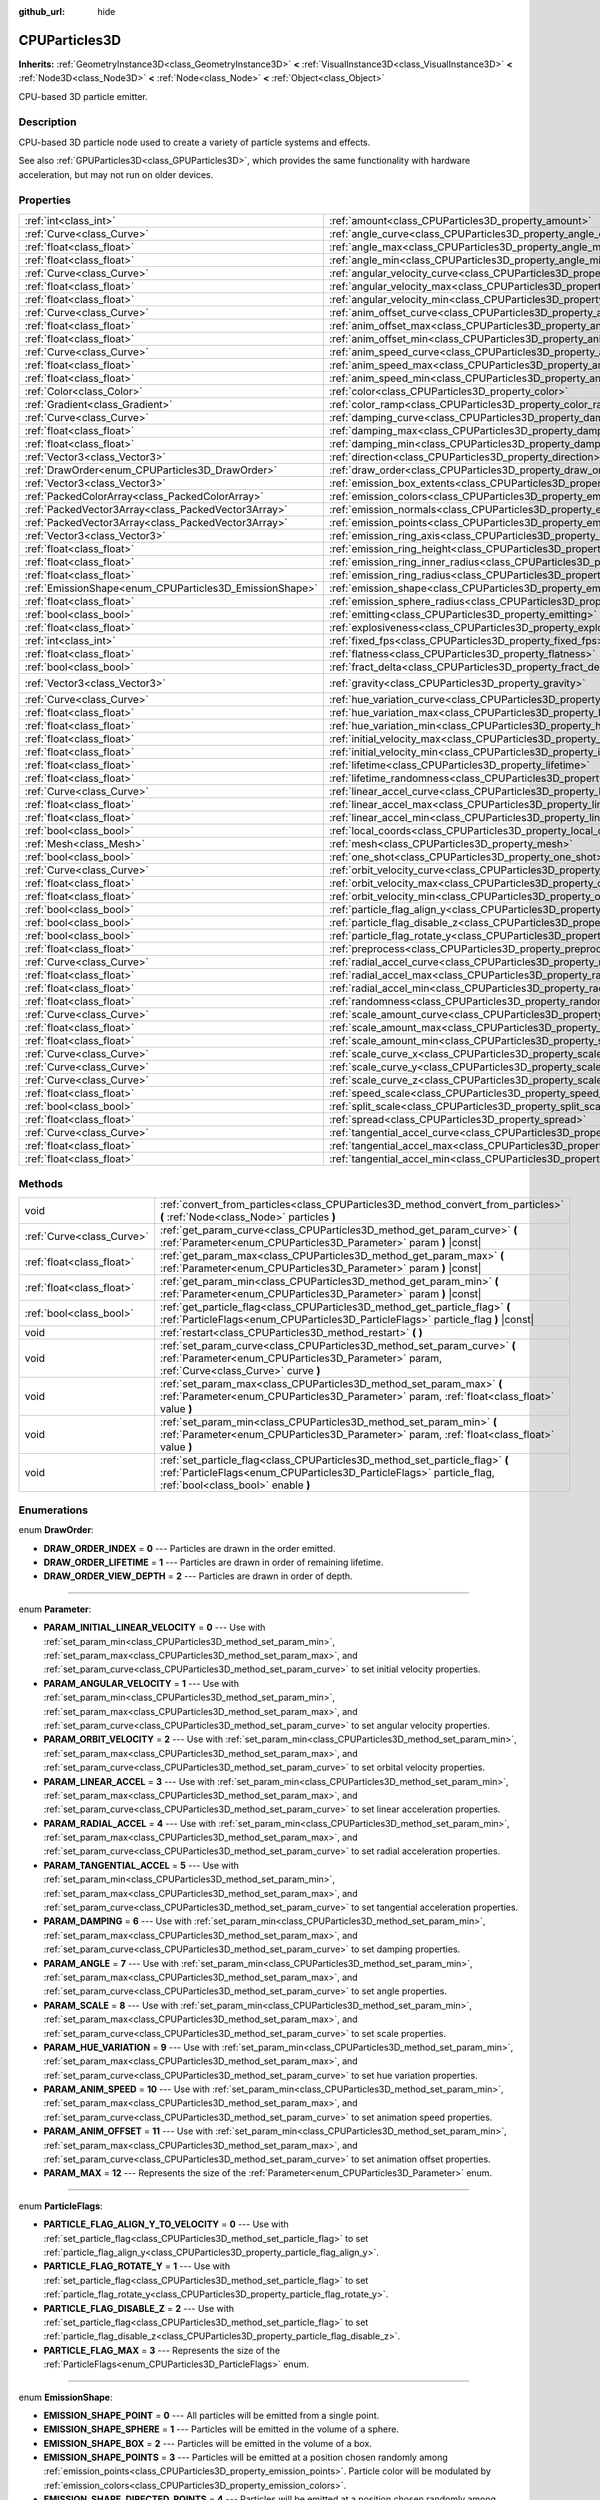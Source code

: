:github_url: hide

.. Generated automatically by doc/tools/makerst.py in Godot's source tree.
.. DO NOT EDIT THIS FILE, but the CPUParticles3D.xml source instead.
.. The source is found in doc/classes or modules/<name>/doc_classes.

.. _class_CPUParticles3D:

CPUParticles3D
==============

**Inherits:** :ref:`GeometryInstance3D<class_GeometryInstance3D>` **<** :ref:`VisualInstance3D<class_VisualInstance3D>` **<** :ref:`Node3D<class_Node3D>` **<** :ref:`Node<class_Node>` **<** :ref:`Object<class_Object>`

CPU-based 3D particle emitter.

Description
-----------

CPU-based 3D particle node used to create a variety of particle systems and effects.

See also :ref:`GPUParticles3D<class_GPUParticles3D>`, which provides the same functionality with hardware acceleration, but may not run on older devices.

Properties
----------

+---------------------------------------------------------+---------------------------------------------------------------------------------------------+-------------------------+
| :ref:`int<class_int>`                                   | :ref:`amount<class_CPUParticles3D_property_amount>`                                         | ``8``                   |
+---------------------------------------------------------+---------------------------------------------------------------------------------------------+-------------------------+
| :ref:`Curve<class_Curve>`                               | :ref:`angle_curve<class_CPUParticles3D_property_angle_curve>`                               |                         |
+---------------------------------------------------------+---------------------------------------------------------------------------------------------+-------------------------+
| :ref:`float<class_float>`                               | :ref:`angle_max<class_CPUParticles3D_property_angle_max>`                                   | ``0.0``                 |
+---------------------------------------------------------+---------------------------------------------------------------------------------------------+-------------------------+
| :ref:`float<class_float>`                               | :ref:`angle_min<class_CPUParticles3D_property_angle_min>`                                   | ``0.0``                 |
+---------------------------------------------------------+---------------------------------------------------------------------------------------------+-------------------------+
| :ref:`Curve<class_Curve>`                               | :ref:`angular_velocity_curve<class_CPUParticles3D_property_angular_velocity_curve>`         |                         |
+---------------------------------------------------------+---------------------------------------------------------------------------------------------+-------------------------+
| :ref:`float<class_float>`                               | :ref:`angular_velocity_max<class_CPUParticles3D_property_angular_velocity_max>`             | ``0.0``                 |
+---------------------------------------------------------+---------------------------------------------------------------------------------------------+-------------------------+
| :ref:`float<class_float>`                               | :ref:`angular_velocity_min<class_CPUParticles3D_property_angular_velocity_min>`             | ``0.0``                 |
+---------------------------------------------------------+---------------------------------------------------------------------------------------------+-------------------------+
| :ref:`Curve<class_Curve>`                               | :ref:`anim_offset_curve<class_CPUParticles3D_property_anim_offset_curve>`                   |                         |
+---------------------------------------------------------+---------------------------------------------------------------------------------------------+-------------------------+
| :ref:`float<class_float>`                               | :ref:`anim_offset_max<class_CPUParticles3D_property_anim_offset_max>`                       | ``0.0``                 |
+---------------------------------------------------------+---------------------------------------------------------------------------------------------+-------------------------+
| :ref:`float<class_float>`                               | :ref:`anim_offset_min<class_CPUParticles3D_property_anim_offset_min>`                       | ``0.0``                 |
+---------------------------------------------------------+---------------------------------------------------------------------------------------------+-------------------------+
| :ref:`Curve<class_Curve>`                               | :ref:`anim_speed_curve<class_CPUParticles3D_property_anim_speed_curve>`                     |                         |
+---------------------------------------------------------+---------------------------------------------------------------------------------------------+-------------------------+
| :ref:`float<class_float>`                               | :ref:`anim_speed_max<class_CPUParticles3D_property_anim_speed_max>`                         | ``0.0``                 |
+---------------------------------------------------------+---------------------------------------------------------------------------------------------+-------------------------+
| :ref:`float<class_float>`                               | :ref:`anim_speed_min<class_CPUParticles3D_property_anim_speed_min>`                         | ``0.0``                 |
+---------------------------------------------------------+---------------------------------------------------------------------------------------------+-------------------------+
| :ref:`Color<class_Color>`                               | :ref:`color<class_CPUParticles3D_property_color>`                                           | ``Color(1, 1, 1, 1)``   |
+---------------------------------------------------------+---------------------------------------------------------------------------------------------+-------------------------+
| :ref:`Gradient<class_Gradient>`                         | :ref:`color_ramp<class_CPUParticles3D_property_color_ramp>`                                 |                         |
+---------------------------------------------------------+---------------------------------------------------------------------------------------------+-------------------------+
| :ref:`Curve<class_Curve>`                               | :ref:`damping_curve<class_CPUParticles3D_property_damping_curve>`                           |                         |
+---------------------------------------------------------+---------------------------------------------------------------------------------------------+-------------------------+
| :ref:`float<class_float>`                               | :ref:`damping_max<class_CPUParticles3D_property_damping_max>`                               | ``0.0``                 |
+---------------------------------------------------------+---------------------------------------------------------------------------------------------+-------------------------+
| :ref:`float<class_float>`                               | :ref:`damping_min<class_CPUParticles3D_property_damping_min>`                               | ``0.0``                 |
+---------------------------------------------------------+---------------------------------------------------------------------------------------------+-------------------------+
| :ref:`Vector3<class_Vector3>`                           | :ref:`direction<class_CPUParticles3D_property_direction>`                                   | ``Vector3(1, 0, 0)``    |
+---------------------------------------------------------+---------------------------------------------------------------------------------------------+-------------------------+
| :ref:`DrawOrder<enum_CPUParticles3D_DrawOrder>`         | :ref:`draw_order<class_CPUParticles3D_property_draw_order>`                                 | ``0``                   |
+---------------------------------------------------------+---------------------------------------------------------------------------------------------+-------------------------+
| :ref:`Vector3<class_Vector3>`                           | :ref:`emission_box_extents<class_CPUParticles3D_property_emission_box_extents>`             |                         |
+---------------------------------------------------------+---------------------------------------------------------------------------------------------+-------------------------+
| :ref:`PackedColorArray<class_PackedColorArray>`         | :ref:`emission_colors<class_CPUParticles3D_property_emission_colors>`                       | ``PackedColorArray()``  |
+---------------------------------------------------------+---------------------------------------------------------------------------------------------+-------------------------+
| :ref:`PackedVector3Array<class_PackedVector3Array>`     | :ref:`emission_normals<class_CPUParticles3D_property_emission_normals>`                     |                         |
+---------------------------------------------------------+---------------------------------------------------------------------------------------------+-------------------------+
| :ref:`PackedVector3Array<class_PackedVector3Array>`     | :ref:`emission_points<class_CPUParticles3D_property_emission_points>`                       |                         |
+---------------------------------------------------------+---------------------------------------------------------------------------------------------+-------------------------+
| :ref:`Vector3<class_Vector3>`                           | :ref:`emission_ring_axis<class_CPUParticles3D_property_emission_ring_axis>`                 |                         |
+---------------------------------------------------------+---------------------------------------------------------------------------------------------+-------------------------+
| :ref:`float<class_float>`                               | :ref:`emission_ring_height<class_CPUParticles3D_property_emission_ring_height>`             |                         |
+---------------------------------------------------------+---------------------------------------------------------------------------------------------+-------------------------+
| :ref:`float<class_float>`                               | :ref:`emission_ring_inner_radius<class_CPUParticles3D_property_emission_ring_inner_radius>` |                         |
+---------------------------------------------------------+---------------------------------------------------------------------------------------------+-------------------------+
| :ref:`float<class_float>`                               | :ref:`emission_ring_radius<class_CPUParticles3D_property_emission_ring_radius>`             |                         |
+---------------------------------------------------------+---------------------------------------------------------------------------------------------+-------------------------+
| :ref:`EmissionShape<enum_CPUParticles3D_EmissionShape>` | :ref:`emission_shape<class_CPUParticles3D_property_emission_shape>`                         | ``0``                   |
+---------------------------------------------------------+---------------------------------------------------------------------------------------------+-------------------------+
| :ref:`float<class_float>`                               | :ref:`emission_sphere_radius<class_CPUParticles3D_property_emission_sphere_radius>`         |                         |
+---------------------------------------------------------+---------------------------------------------------------------------------------------------+-------------------------+
| :ref:`bool<class_bool>`                                 | :ref:`emitting<class_CPUParticles3D_property_emitting>`                                     | ``true``                |
+---------------------------------------------------------+---------------------------------------------------------------------------------------------+-------------------------+
| :ref:`float<class_float>`                               | :ref:`explosiveness<class_CPUParticles3D_property_explosiveness>`                           | ``0.0``                 |
+---------------------------------------------------------+---------------------------------------------------------------------------------------------+-------------------------+
| :ref:`int<class_int>`                                   | :ref:`fixed_fps<class_CPUParticles3D_property_fixed_fps>`                                   | ``0``                   |
+---------------------------------------------------------+---------------------------------------------------------------------------------------------+-------------------------+
| :ref:`float<class_float>`                               | :ref:`flatness<class_CPUParticles3D_property_flatness>`                                     | ``0.0``                 |
+---------------------------------------------------------+---------------------------------------------------------------------------------------------+-------------------------+
| :ref:`bool<class_bool>`                                 | :ref:`fract_delta<class_CPUParticles3D_property_fract_delta>`                               | ``true``                |
+---------------------------------------------------------+---------------------------------------------------------------------------------------------+-------------------------+
| :ref:`Vector3<class_Vector3>`                           | :ref:`gravity<class_CPUParticles3D_property_gravity>`                                       | ``Vector3(0, -9.8, 0)`` |
+---------------------------------------------------------+---------------------------------------------------------------------------------------------+-------------------------+
| :ref:`Curve<class_Curve>`                               | :ref:`hue_variation_curve<class_CPUParticles3D_property_hue_variation_curve>`               |                         |
+---------------------------------------------------------+---------------------------------------------------------------------------------------------+-------------------------+
| :ref:`float<class_float>`                               | :ref:`hue_variation_max<class_CPUParticles3D_property_hue_variation_max>`                   | ``0.0``                 |
+---------------------------------------------------------+---------------------------------------------------------------------------------------------+-------------------------+
| :ref:`float<class_float>`                               | :ref:`hue_variation_min<class_CPUParticles3D_property_hue_variation_min>`                   | ``0.0``                 |
+---------------------------------------------------------+---------------------------------------------------------------------------------------------+-------------------------+
| :ref:`float<class_float>`                               | :ref:`initial_velocity_max<class_CPUParticles3D_property_initial_velocity_max>`             | ``0.0``                 |
+---------------------------------------------------------+---------------------------------------------------------------------------------------------+-------------------------+
| :ref:`float<class_float>`                               | :ref:`initial_velocity_min<class_CPUParticles3D_property_initial_velocity_min>`             | ``0.0``                 |
+---------------------------------------------------------+---------------------------------------------------------------------------------------------+-------------------------+
| :ref:`float<class_float>`                               | :ref:`lifetime<class_CPUParticles3D_property_lifetime>`                                     | ``1.0``                 |
+---------------------------------------------------------+---------------------------------------------------------------------------------------------+-------------------------+
| :ref:`float<class_float>`                               | :ref:`lifetime_randomness<class_CPUParticles3D_property_lifetime_randomness>`               | ``0.0``                 |
+---------------------------------------------------------+---------------------------------------------------------------------------------------------+-------------------------+
| :ref:`Curve<class_Curve>`                               | :ref:`linear_accel_curve<class_CPUParticles3D_property_linear_accel_curve>`                 |                         |
+---------------------------------------------------------+---------------------------------------------------------------------------------------------+-------------------------+
| :ref:`float<class_float>`                               | :ref:`linear_accel_max<class_CPUParticles3D_property_linear_accel_max>`                     | ``0.0``                 |
+---------------------------------------------------------+---------------------------------------------------------------------------------------------+-------------------------+
| :ref:`float<class_float>`                               | :ref:`linear_accel_min<class_CPUParticles3D_property_linear_accel_min>`                     | ``0.0``                 |
+---------------------------------------------------------+---------------------------------------------------------------------------------------------+-------------------------+
| :ref:`bool<class_bool>`                                 | :ref:`local_coords<class_CPUParticles3D_property_local_coords>`                             | ``true``                |
+---------------------------------------------------------+---------------------------------------------------------------------------------------------+-------------------------+
| :ref:`Mesh<class_Mesh>`                                 | :ref:`mesh<class_CPUParticles3D_property_mesh>`                                             |                         |
+---------------------------------------------------------+---------------------------------------------------------------------------------------------+-------------------------+
| :ref:`bool<class_bool>`                                 | :ref:`one_shot<class_CPUParticles3D_property_one_shot>`                                     | ``false``               |
+---------------------------------------------------------+---------------------------------------------------------------------------------------------+-------------------------+
| :ref:`Curve<class_Curve>`                               | :ref:`orbit_velocity_curve<class_CPUParticles3D_property_orbit_velocity_curve>`             |                         |
+---------------------------------------------------------+---------------------------------------------------------------------------------------------+-------------------------+
| :ref:`float<class_float>`                               | :ref:`orbit_velocity_max<class_CPUParticles3D_property_orbit_velocity_max>`                 |                         |
+---------------------------------------------------------+---------------------------------------------------------------------------------------------+-------------------------+
| :ref:`float<class_float>`                               | :ref:`orbit_velocity_min<class_CPUParticles3D_property_orbit_velocity_min>`                 |                         |
+---------------------------------------------------------+---------------------------------------------------------------------------------------------+-------------------------+
| :ref:`bool<class_bool>`                                 | :ref:`particle_flag_align_y<class_CPUParticles3D_property_particle_flag_align_y>`           | ``false``               |
+---------------------------------------------------------+---------------------------------------------------------------------------------------------+-------------------------+
| :ref:`bool<class_bool>`                                 | :ref:`particle_flag_disable_z<class_CPUParticles3D_property_particle_flag_disable_z>`       | ``false``               |
+---------------------------------------------------------+---------------------------------------------------------------------------------------------+-------------------------+
| :ref:`bool<class_bool>`                                 | :ref:`particle_flag_rotate_y<class_CPUParticles3D_property_particle_flag_rotate_y>`         | ``false``               |
+---------------------------------------------------------+---------------------------------------------------------------------------------------------+-------------------------+
| :ref:`float<class_float>`                               | :ref:`preprocess<class_CPUParticles3D_property_preprocess>`                                 | ``0.0``                 |
+---------------------------------------------------------+---------------------------------------------------------------------------------------------+-------------------------+
| :ref:`Curve<class_Curve>`                               | :ref:`radial_accel_curve<class_CPUParticles3D_property_radial_accel_curve>`                 |                         |
+---------------------------------------------------------+---------------------------------------------------------------------------------------------+-------------------------+
| :ref:`float<class_float>`                               | :ref:`radial_accel_max<class_CPUParticles3D_property_radial_accel_max>`                     | ``0.0``                 |
+---------------------------------------------------------+---------------------------------------------------------------------------------------------+-------------------------+
| :ref:`float<class_float>`                               | :ref:`radial_accel_min<class_CPUParticles3D_property_radial_accel_min>`                     | ``0.0``                 |
+---------------------------------------------------------+---------------------------------------------------------------------------------------------+-------------------------+
| :ref:`float<class_float>`                               | :ref:`randomness<class_CPUParticles3D_property_randomness>`                                 | ``0.0``                 |
+---------------------------------------------------------+---------------------------------------------------------------------------------------------+-------------------------+
| :ref:`Curve<class_Curve>`                               | :ref:`scale_amount_curve<class_CPUParticles3D_property_scale_amount_curve>`                 |                         |
+---------------------------------------------------------+---------------------------------------------------------------------------------------------+-------------------------+
| :ref:`float<class_float>`                               | :ref:`scale_amount_max<class_CPUParticles3D_property_scale_amount_max>`                     | ``1.0``                 |
+---------------------------------------------------------+---------------------------------------------------------------------------------------------+-------------------------+
| :ref:`float<class_float>`                               | :ref:`scale_amount_min<class_CPUParticles3D_property_scale_amount_min>`                     | ``1.0``                 |
+---------------------------------------------------------+---------------------------------------------------------------------------------------------+-------------------------+
| :ref:`Curve<class_Curve>`                               | :ref:`scale_curve_x<class_CPUParticles3D_property_scale_curve_x>`                           |                         |
+---------------------------------------------------------+---------------------------------------------------------------------------------------------+-------------------------+
| :ref:`Curve<class_Curve>`                               | :ref:`scale_curve_y<class_CPUParticles3D_property_scale_curve_y>`                           |                         |
+---------------------------------------------------------+---------------------------------------------------------------------------------------------+-------------------------+
| :ref:`Curve<class_Curve>`                               | :ref:`scale_curve_z<class_CPUParticles3D_property_scale_curve_z>`                           |                         |
+---------------------------------------------------------+---------------------------------------------------------------------------------------------+-------------------------+
| :ref:`float<class_float>`                               | :ref:`speed_scale<class_CPUParticles3D_property_speed_scale>`                               | ``1.0``                 |
+---------------------------------------------------------+---------------------------------------------------------------------------------------------+-------------------------+
| :ref:`bool<class_bool>`                                 | :ref:`split_scale<class_CPUParticles3D_property_split_scale>`                               | ``false``               |
+---------------------------------------------------------+---------------------------------------------------------------------------------------------+-------------------------+
| :ref:`float<class_float>`                               | :ref:`spread<class_CPUParticles3D_property_spread>`                                         | ``45.0``                |
+---------------------------------------------------------+---------------------------------------------------------------------------------------------+-------------------------+
| :ref:`Curve<class_Curve>`                               | :ref:`tangential_accel_curve<class_CPUParticles3D_property_tangential_accel_curve>`         |                         |
+---------------------------------------------------------+---------------------------------------------------------------------------------------------+-------------------------+
| :ref:`float<class_float>`                               | :ref:`tangential_accel_max<class_CPUParticles3D_property_tangential_accel_max>`             | ``0.0``                 |
+---------------------------------------------------------+---------------------------------------------------------------------------------------------+-------------------------+
| :ref:`float<class_float>`                               | :ref:`tangential_accel_min<class_CPUParticles3D_property_tangential_accel_min>`             | ``0.0``                 |
+---------------------------------------------------------+---------------------------------------------------------------------------------------------+-------------------------+

Methods
-------

+---------------------------+-------------------------------------------------------------------------------------------------------------------------------------------------------------------------------------------+
| void                      | :ref:`convert_from_particles<class_CPUParticles3D_method_convert_from_particles>` **(** :ref:`Node<class_Node>` particles **)**                                                           |
+---------------------------+-------------------------------------------------------------------------------------------------------------------------------------------------------------------------------------------+
| :ref:`Curve<class_Curve>` | :ref:`get_param_curve<class_CPUParticles3D_method_get_param_curve>` **(** :ref:`Parameter<enum_CPUParticles3D_Parameter>` param **)** |const|                                             |
+---------------------------+-------------------------------------------------------------------------------------------------------------------------------------------------------------------------------------------+
| :ref:`float<class_float>` | :ref:`get_param_max<class_CPUParticles3D_method_get_param_max>` **(** :ref:`Parameter<enum_CPUParticles3D_Parameter>` param **)** |const|                                                 |
+---------------------------+-------------------------------------------------------------------------------------------------------------------------------------------------------------------------------------------+
| :ref:`float<class_float>` | :ref:`get_param_min<class_CPUParticles3D_method_get_param_min>` **(** :ref:`Parameter<enum_CPUParticles3D_Parameter>` param **)** |const|                                                 |
+---------------------------+-------------------------------------------------------------------------------------------------------------------------------------------------------------------------------------------+
| :ref:`bool<class_bool>`   | :ref:`get_particle_flag<class_CPUParticles3D_method_get_particle_flag>` **(** :ref:`ParticleFlags<enum_CPUParticles3D_ParticleFlags>` particle_flag **)** |const|                         |
+---------------------------+-------------------------------------------------------------------------------------------------------------------------------------------------------------------------------------------+
| void                      | :ref:`restart<class_CPUParticles3D_method_restart>` **(** **)**                                                                                                                           |
+---------------------------+-------------------------------------------------------------------------------------------------------------------------------------------------------------------------------------------+
| void                      | :ref:`set_param_curve<class_CPUParticles3D_method_set_param_curve>` **(** :ref:`Parameter<enum_CPUParticles3D_Parameter>` param, :ref:`Curve<class_Curve>` curve **)**                    |
+---------------------------+-------------------------------------------------------------------------------------------------------------------------------------------------------------------------------------------+
| void                      | :ref:`set_param_max<class_CPUParticles3D_method_set_param_max>` **(** :ref:`Parameter<enum_CPUParticles3D_Parameter>` param, :ref:`float<class_float>` value **)**                        |
+---------------------------+-------------------------------------------------------------------------------------------------------------------------------------------------------------------------------------------+
| void                      | :ref:`set_param_min<class_CPUParticles3D_method_set_param_min>` **(** :ref:`Parameter<enum_CPUParticles3D_Parameter>` param, :ref:`float<class_float>` value **)**                        |
+---------------------------+-------------------------------------------------------------------------------------------------------------------------------------------------------------------------------------------+
| void                      | :ref:`set_particle_flag<class_CPUParticles3D_method_set_particle_flag>` **(** :ref:`ParticleFlags<enum_CPUParticles3D_ParticleFlags>` particle_flag, :ref:`bool<class_bool>` enable **)** |
+---------------------------+-------------------------------------------------------------------------------------------------------------------------------------------------------------------------------------------+

Enumerations
------------

.. _enum_CPUParticles3D_DrawOrder:

.. _class_CPUParticles3D_constant_DRAW_ORDER_INDEX:

.. _class_CPUParticles3D_constant_DRAW_ORDER_LIFETIME:

.. _class_CPUParticles3D_constant_DRAW_ORDER_VIEW_DEPTH:

enum **DrawOrder**:

- **DRAW_ORDER_INDEX** = **0** --- Particles are drawn in the order emitted.

- **DRAW_ORDER_LIFETIME** = **1** --- Particles are drawn in order of remaining lifetime.

- **DRAW_ORDER_VIEW_DEPTH** = **2** --- Particles are drawn in order of depth.

----

.. _enum_CPUParticles3D_Parameter:

.. _class_CPUParticles3D_constant_PARAM_INITIAL_LINEAR_VELOCITY:

.. _class_CPUParticles3D_constant_PARAM_ANGULAR_VELOCITY:

.. _class_CPUParticles3D_constant_PARAM_ORBIT_VELOCITY:

.. _class_CPUParticles3D_constant_PARAM_LINEAR_ACCEL:

.. _class_CPUParticles3D_constant_PARAM_RADIAL_ACCEL:

.. _class_CPUParticles3D_constant_PARAM_TANGENTIAL_ACCEL:

.. _class_CPUParticles3D_constant_PARAM_DAMPING:

.. _class_CPUParticles3D_constant_PARAM_ANGLE:

.. _class_CPUParticles3D_constant_PARAM_SCALE:

.. _class_CPUParticles3D_constant_PARAM_HUE_VARIATION:

.. _class_CPUParticles3D_constant_PARAM_ANIM_SPEED:

.. _class_CPUParticles3D_constant_PARAM_ANIM_OFFSET:

.. _class_CPUParticles3D_constant_PARAM_MAX:

enum **Parameter**:

- **PARAM_INITIAL_LINEAR_VELOCITY** = **0** --- Use with :ref:`set_param_min<class_CPUParticles3D_method_set_param_min>`, :ref:`set_param_max<class_CPUParticles3D_method_set_param_max>`, and :ref:`set_param_curve<class_CPUParticles3D_method_set_param_curve>` to set initial velocity properties.

- **PARAM_ANGULAR_VELOCITY** = **1** --- Use with :ref:`set_param_min<class_CPUParticles3D_method_set_param_min>`, :ref:`set_param_max<class_CPUParticles3D_method_set_param_max>`, and :ref:`set_param_curve<class_CPUParticles3D_method_set_param_curve>` to set angular velocity properties.

- **PARAM_ORBIT_VELOCITY** = **2** --- Use with :ref:`set_param_min<class_CPUParticles3D_method_set_param_min>`, :ref:`set_param_max<class_CPUParticles3D_method_set_param_max>`, and :ref:`set_param_curve<class_CPUParticles3D_method_set_param_curve>` to set orbital velocity properties.

- **PARAM_LINEAR_ACCEL** = **3** --- Use with :ref:`set_param_min<class_CPUParticles3D_method_set_param_min>`, :ref:`set_param_max<class_CPUParticles3D_method_set_param_max>`, and :ref:`set_param_curve<class_CPUParticles3D_method_set_param_curve>` to set linear acceleration properties.

- **PARAM_RADIAL_ACCEL** = **4** --- Use with :ref:`set_param_min<class_CPUParticles3D_method_set_param_min>`, :ref:`set_param_max<class_CPUParticles3D_method_set_param_max>`, and :ref:`set_param_curve<class_CPUParticles3D_method_set_param_curve>` to set radial acceleration properties.

- **PARAM_TANGENTIAL_ACCEL** = **5** --- Use with :ref:`set_param_min<class_CPUParticles3D_method_set_param_min>`, :ref:`set_param_max<class_CPUParticles3D_method_set_param_max>`, and :ref:`set_param_curve<class_CPUParticles3D_method_set_param_curve>` to set tangential acceleration properties.

- **PARAM_DAMPING** = **6** --- Use with :ref:`set_param_min<class_CPUParticles3D_method_set_param_min>`, :ref:`set_param_max<class_CPUParticles3D_method_set_param_max>`, and :ref:`set_param_curve<class_CPUParticles3D_method_set_param_curve>` to set damping properties.

- **PARAM_ANGLE** = **7** --- Use with :ref:`set_param_min<class_CPUParticles3D_method_set_param_min>`, :ref:`set_param_max<class_CPUParticles3D_method_set_param_max>`, and :ref:`set_param_curve<class_CPUParticles3D_method_set_param_curve>` to set angle properties.

- **PARAM_SCALE** = **8** --- Use with :ref:`set_param_min<class_CPUParticles3D_method_set_param_min>`, :ref:`set_param_max<class_CPUParticles3D_method_set_param_max>`, and :ref:`set_param_curve<class_CPUParticles3D_method_set_param_curve>` to set scale properties.

- **PARAM_HUE_VARIATION** = **9** --- Use with :ref:`set_param_min<class_CPUParticles3D_method_set_param_min>`, :ref:`set_param_max<class_CPUParticles3D_method_set_param_max>`, and :ref:`set_param_curve<class_CPUParticles3D_method_set_param_curve>` to set hue variation properties.

- **PARAM_ANIM_SPEED** = **10** --- Use with :ref:`set_param_min<class_CPUParticles3D_method_set_param_min>`, :ref:`set_param_max<class_CPUParticles3D_method_set_param_max>`, and :ref:`set_param_curve<class_CPUParticles3D_method_set_param_curve>` to set animation speed properties.

- **PARAM_ANIM_OFFSET** = **11** --- Use with :ref:`set_param_min<class_CPUParticles3D_method_set_param_min>`, :ref:`set_param_max<class_CPUParticles3D_method_set_param_max>`, and :ref:`set_param_curve<class_CPUParticles3D_method_set_param_curve>` to set animation offset properties.

- **PARAM_MAX** = **12** --- Represents the size of the :ref:`Parameter<enum_CPUParticles3D_Parameter>` enum.

----

.. _enum_CPUParticles3D_ParticleFlags:

.. _class_CPUParticles3D_constant_PARTICLE_FLAG_ALIGN_Y_TO_VELOCITY:

.. _class_CPUParticles3D_constant_PARTICLE_FLAG_ROTATE_Y:

.. _class_CPUParticles3D_constant_PARTICLE_FLAG_DISABLE_Z:

.. _class_CPUParticles3D_constant_PARTICLE_FLAG_MAX:

enum **ParticleFlags**:

- **PARTICLE_FLAG_ALIGN_Y_TO_VELOCITY** = **0** --- Use with :ref:`set_particle_flag<class_CPUParticles3D_method_set_particle_flag>` to set :ref:`particle_flag_align_y<class_CPUParticles3D_property_particle_flag_align_y>`.

- **PARTICLE_FLAG_ROTATE_Y** = **1** --- Use with :ref:`set_particle_flag<class_CPUParticles3D_method_set_particle_flag>` to set :ref:`particle_flag_rotate_y<class_CPUParticles3D_property_particle_flag_rotate_y>`.

- **PARTICLE_FLAG_DISABLE_Z** = **2** --- Use with :ref:`set_particle_flag<class_CPUParticles3D_method_set_particle_flag>` to set :ref:`particle_flag_disable_z<class_CPUParticles3D_property_particle_flag_disable_z>`.

- **PARTICLE_FLAG_MAX** = **3** --- Represents the size of the :ref:`ParticleFlags<enum_CPUParticles3D_ParticleFlags>` enum.

----

.. _enum_CPUParticles3D_EmissionShape:

.. _class_CPUParticles3D_constant_EMISSION_SHAPE_POINT:

.. _class_CPUParticles3D_constant_EMISSION_SHAPE_SPHERE:

.. _class_CPUParticles3D_constant_EMISSION_SHAPE_BOX:

.. _class_CPUParticles3D_constant_EMISSION_SHAPE_POINTS:

.. _class_CPUParticles3D_constant_EMISSION_SHAPE_DIRECTED_POINTS:

.. _class_CPUParticles3D_constant_EMISSION_SHAPE_RING:

.. _class_CPUParticles3D_constant_EMISSION_SHAPE_MAX:

enum **EmissionShape**:

- **EMISSION_SHAPE_POINT** = **0** --- All particles will be emitted from a single point.

- **EMISSION_SHAPE_SPHERE** = **1** --- Particles will be emitted in the volume of a sphere.

- **EMISSION_SHAPE_BOX** = **2** --- Particles will be emitted in the volume of a box.

- **EMISSION_SHAPE_POINTS** = **3** --- Particles will be emitted at a position chosen randomly among :ref:`emission_points<class_CPUParticles3D_property_emission_points>`. Particle color will be modulated by :ref:`emission_colors<class_CPUParticles3D_property_emission_colors>`.

- **EMISSION_SHAPE_DIRECTED_POINTS** = **4** --- Particles will be emitted at a position chosen randomly among :ref:`emission_points<class_CPUParticles3D_property_emission_points>`. Particle velocity and rotation will be set based on :ref:`emission_normals<class_CPUParticles3D_property_emission_normals>`. Particle color will be modulated by :ref:`emission_colors<class_CPUParticles3D_property_emission_colors>`.

- **EMISSION_SHAPE_RING** = **5** --- Particles will be emitted in a ring or cylinder.

- **EMISSION_SHAPE_MAX** = **6** --- Represents the size of the :ref:`EmissionShape<enum_CPUParticles3D_EmissionShape>` enum.

Property Descriptions
---------------------

.. _class_CPUParticles3D_property_amount:

- :ref:`int<class_int>` **amount**

+-----------+-------------------+
| *Default* | ``8``             |
+-----------+-------------------+
| *Setter*  | set_amount(value) |
+-----------+-------------------+
| *Getter*  | get_amount()      |
+-----------+-------------------+

Number of particles emitted in one emission cycle.

----

.. _class_CPUParticles3D_property_angle_curve:

- :ref:`Curve<class_Curve>` **angle_curve**

+----------+------------------------+
| *Setter* | set_param_curve(value) |
+----------+------------------------+
| *Getter* | get_param_curve()      |
+----------+------------------------+

Each particle's rotation will be animated along this :ref:`Curve<class_Curve>`.

----

.. _class_CPUParticles3D_property_angle_max:

- :ref:`float<class_float>` **angle_max**

+-----------+----------------------+
| *Default* | ``0.0``              |
+-----------+----------------------+
| *Setter*  | set_param_max(value) |
+-----------+----------------------+
| *Getter*  | get_param_max()      |
+-----------+----------------------+

Maximum angle.

----

.. _class_CPUParticles3D_property_angle_min:

- :ref:`float<class_float>` **angle_min**

+-----------+----------------------+
| *Default* | ``0.0``              |
+-----------+----------------------+
| *Setter*  | set_param_min(value) |
+-----------+----------------------+
| *Getter*  | get_param_min()      |
+-----------+----------------------+

Minimum angle.

----

.. _class_CPUParticles3D_property_angular_velocity_curve:

- :ref:`Curve<class_Curve>` **angular_velocity_curve**

+----------+------------------------+
| *Setter* | set_param_curve(value) |
+----------+------------------------+
| *Getter* | get_param_curve()      |
+----------+------------------------+

Each particle's angular velocity will vary along this :ref:`Curve<class_Curve>`.

----

.. _class_CPUParticles3D_property_angular_velocity_max:

- :ref:`float<class_float>` **angular_velocity_max**

+-----------+----------------------+
| *Default* | ``0.0``              |
+-----------+----------------------+
| *Setter*  | set_param_max(value) |
+-----------+----------------------+
| *Getter*  | get_param_max()      |
+-----------+----------------------+

Maximum angular velocity.

----

.. _class_CPUParticles3D_property_angular_velocity_min:

- :ref:`float<class_float>` **angular_velocity_min**

+-----------+----------------------+
| *Default* | ``0.0``              |
+-----------+----------------------+
| *Setter*  | set_param_min(value) |
+-----------+----------------------+
| *Getter*  | get_param_min()      |
+-----------+----------------------+

Minimum angular velocity.

----

.. _class_CPUParticles3D_property_anim_offset_curve:

- :ref:`Curve<class_Curve>` **anim_offset_curve**

+----------+------------------------+
| *Setter* | set_param_curve(value) |
+----------+------------------------+
| *Getter* | get_param_curve()      |
+----------+------------------------+

Each particle's animation offset will vary along this :ref:`Curve<class_Curve>`.

----

.. _class_CPUParticles3D_property_anim_offset_max:

- :ref:`float<class_float>` **anim_offset_max**

+-----------+----------------------+
| *Default* | ``0.0``              |
+-----------+----------------------+
| *Setter*  | set_param_max(value) |
+-----------+----------------------+
| *Getter*  | get_param_max()      |
+-----------+----------------------+

Maximum animation offset.

----

.. _class_CPUParticles3D_property_anim_offset_min:

- :ref:`float<class_float>` **anim_offset_min**

+-----------+----------------------+
| *Default* | ``0.0``              |
+-----------+----------------------+
| *Setter*  | set_param_min(value) |
+-----------+----------------------+
| *Getter*  | get_param_min()      |
+-----------+----------------------+

Minimum animation offset.

----

.. _class_CPUParticles3D_property_anim_speed_curve:

- :ref:`Curve<class_Curve>` **anim_speed_curve**

+----------+------------------------+
| *Setter* | set_param_curve(value) |
+----------+------------------------+
| *Getter* | get_param_curve()      |
+----------+------------------------+

Each particle's animation speed will vary along this :ref:`Curve<class_Curve>`.

----

.. _class_CPUParticles3D_property_anim_speed_max:

- :ref:`float<class_float>` **anim_speed_max**

+-----------+----------------------+
| *Default* | ``0.0``              |
+-----------+----------------------+
| *Setter*  | set_param_max(value) |
+-----------+----------------------+
| *Getter*  | get_param_max()      |
+-----------+----------------------+

Maximum particle animation speed.

----

.. _class_CPUParticles3D_property_anim_speed_min:

- :ref:`float<class_float>` **anim_speed_min**

+-----------+----------------------+
| *Default* | ``0.0``              |
+-----------+----------------------+
| *Setter*  | set_param_min(value) |
+-----------+----------------------+
| *Getter*  | get_param_min()      |
+-----------+----------------------+

Minimum particle animation speed.

----

.. _class_CPUParticles3D_property_color:

- :ref:`Color<class_Color>` **color**

+-----------+-----------------------+
| *Default* | ``Color(1, 1, 1, 1)`` |
+-----------+-----------------------+
| *Setter*  | set_color(value)      |
+-----------+-----------------------+
| *Getter*  | get_color()           |
+-----------+-----------------------+

Each particle's initial color. To have particle display color in a :ref:`BaseMaterial3D<class_BaseMaterial3D>` make sure to set :ref:`BaseMaterial3D.vertex_color_use_as_albedo<class_BaseMaterial3D_property_vertex_color_use_as_albedo>` to ``true``.

----

.. _class_CPUParticles3D_property_color_ramp:

- :ref:`Gradient<class_Gradient>` **color_ramp**

+----------+-----------------------+
| *Setter* | set_color_ramp(value) |
+----------+-----------------------+
| *Getter* | get_color_ramp()      |
+----------+-----------------------+

Each particle's color will vary along this :ref:`GradientTexture<class_GradientTexture>` over its lifetime (multiplied with :ref:`color<class_CPUParticles3D_property_color>`).

----

.. _class_CPUParticles3D_property_damping_curve:

- :ref:`Curve<class_Curve>` **damping_curve**

+----------+------------------------+
| *Setter* | set_param_curve(value) |
+----------+------------------------+
| *Getter* | get_param_curve()      |
+----------+------------------------+

Damping will vary along this :ref:`Curve<class_Curve>`.

----

.. _class_CPUParticles3D_property_damping_max:

- :ref:`float<class_float>` **damping_max**

+-----------+----------------------+
| *Default* | ``0.0``              |
+-----------+----------------------+
| *Setter*  | set_param_max(value) |
+-----------+----------------------+
| *Getter*  | get_param_max()      |
+-----------+----------------------+

Maximum damping.

----

.. _class_CPUParticles3D_property_damping_min:

- :ref:`float<class_float>` **damping_min**

+-----------+----------------------+
| *Default* | ``0.0``              |
+-----------+----------------------+
| *Setter*  | set_param_min(value) |
+-----------+----------------------+
| *Getter*  | get_param_min()      |
+-----------+----------------------+

Minimum damping

----

.. _class_CPUParticles3D_property_direction:

- :ref:`Vector3<class_Vector3>` **direction**

+-----------+----------------------+
| *Default* | ``Vector3(1, 0, 0)`` |
+-----------+----------------------+
| *Setter*  | set_direction(value) |
+-----------+----------------------+
| *Getter*  | get_direction()      |
+-----------+----------------------+

Unit vector specifying the particles' emission direction.

----

.. _class_CPUParticles3D_property_draw_order:

- :ref:`DrawOrder<enum_CPUParticles3D_DrawOrder>` **draw_order**

+-----------+-----------------------+
| *Default* | ``0``                 |
+-----------+-----------------------+
| *Setter*  | set_draw_order(value) |
+-----------+-----------------------+
| *Getter*  | get_draw_order()      |
+-----------+-----------------------+

Particle draw order. Uses :ref:`DrawOrder<enum_CPUParticles3D_DrawOrder>` values.

----

.. _class_CPUParticles3D_property_emission_box_extents:

- :ref:`Vector3<class_Vector3>` **emission_box_extents**

+----------+---------------------------------+
| *Setter* | set_emission_box_extents(value) |
+----------+---------------------------------+
| *Getter* | get_emission_box_extents()      |
+----------+---------------------------------+

The rectangle's extents if :ref:`emission_shape<class_CPUParticles3D_property_emission_shape>` is set to :ref:`EMISSION_SHAPE_BOX<class_CPUParticles3D_constant_EMISSION_SHAPE_BOX>`.

----

.. _class_CPUParticles3D_property_emission_colors:

- :ref:`PackedColorArray<class_PackedColorArray>` **emission_colors**

+-----------+----------------------------+
| *Default* | ``PackedColorArray()``     |
+-----------+----------------------------+
| *Setter*  | set_emission_colors(value) |
+-----------+----------------------------+
| *Getter*  | get_emission_colors()      |
+-----------+----------------------------+

Sets the :ref:`Color<class_Color>`\ s to modulate particles by when using :ref:`EMISSION_SHAPE_POINTS<class_CPUParticles3D_constant_EMISSION_SHAPE_POINTS>` or :ref:`EMISSION_SHAPE_DIRECTED_POINTS<class_CPUParticles3D_constant_EMISSION_SHAPE_DIRECTED_POINTS>`.

----

.. _class_CPUParticles3D_property_emission_normals:

- :ref:`PackedVector3Array<class_PackedVector3Array>` **emission_normals**

+----------+-----------------------------+
| *Setter* | set_emission_normals(value) |
+----------+-----------------------------+
| *Getter* | get_emission_normals()      |
+----------+-----------------------------+

Sets the direction the particles will be emitted in when using :ref:`EMISSION_SHAPE_DIRECTED_POINTS<class_CPUParticles3D_constant_EMISSION_SHAPE_DIRECTED_POINTS>`.

----

.. _class_CPUParticles3D_property_emission_points:

- :ref:`PackedVector3Array<class_PackedVector3Array>` **emission_points**

+----------+----------------------------+
| *Setter* | set_emission_points(value) |
+----------+----------------------------+
| *Getter* | get_emission_points()      |
+----------+----------------------------+

Sets the initial positions to spawn particles when using :ref:`EMISSION_SHAPE_POINTS<class_CPUParticles3D_constant_EMISSION_SHAPE_POINTS>` or :ref:`EMISSION_SHAPE_DIRECTED_POINTS<class_CPUParticles3D_constant_EMISSION_SHAPE_DIRECTED_POINTS>`.

----

.. _class_CPUParticles3D_property_emission_ring_axis:

- :ref:`Vector3<class_Vector3>` **emission_ring_axis**

+----------+-------------------------------+
| *Setter* | set_emission_ring_axis(value) |
+----------+-------------------------------+
| *Getter* | get_emission_ring_axis()      |
+----------+-------------------------------+

The axis of the ring when using the emitter :ref:`EMISSION_SHAPE_RING<class_CPUParticles3D_constant_EMISSION_SHAPE_RING>`.

----

.. _class_CPUParticles3D_property_emission_ring_height:

- :ref:`float<class_float>` **emission_ring_height**

+----------+---------------------------------+
| *Setter* | set_emission_ring_height(value) |
+----------+---------------------------------+
| *Getter* | get_emission_ring_height()      |
+----------+---------------------------------+

The height of the ring when using the emitter :ref:`EMISSION_SHAPE_RING<class_CPUParticles3D_constant_EMISSION_SHAPE_RING>`.

----

.. _class_CPUParticles3D_property_emission_ring_inner_radius:

- :ref:`float<class_float>` **emission_ring_inner_radius**

+----------+---------------------------------------+
| *Setter* | set_emission_ring_inner_radius(value) |
+----------+---------------------------------------+
| *Getter* | get_emission_ring_inner_radius()      |
+----------+---------------------------------------+

The inner radius of the ring when using the emitter :ref:`EMISSION_SHAPE_RING<class_CPUParticles3D_constant_EMISSION_SHAPE_RING>`.

----

.. _class_CPUParticles3D_property_emission_ring_radius:

- :ref:`float<class_float>` **emission_ring_radius**

+----------+---------------------------------+
| *Setter* | set_emission_ring_radius(value) |
+----------+---------------------------------+
| *Getter* | get_emission_ring_radius()      |
+----------+---------------------------------+

The radius of the ring when using the emitter :ref:`EMISSION_SHAPE_RING<class_CPUParticles3D_constant_EMISSION_SHAPE_RING>`.

----

.. _class_CPUParticles3D_property_emission_shape:

- :ref:`EmissionShape<enum_CPUParticles3D_EmissionShape>` **emission_shape**

+-----------+---------------------------+
| *Default* | ``0``                     |
+-----------+---------------------------+
| *Setter*  | set_emission_shape(value) |
+-----------+---------------------------+
| *Getter*  | get_emission_shape()      |
+-----------+---------------------------+

Particles will be emitted inside this region. See :ref:`EmissionShape<enum_CPUParticles3D_EmissionShape>` for possible values.

----

.. _class_CPUParticles3D_property_emission_sphere_radius:

- :ref:`float<class_float>` **emission_sphere_radius**

+----------+-----------------------------------+
| *Setter* | set_emission_sphere_radius(value) |
+----------+-----------------------------------+
| *Getter* | get_emission_sphere_radius()      |
+----------+-----------------------------------+

The sphere's radius if :ref:`EmissionShape<enum_CPUParticles3D_EmissionShape>` is set to :ref:`EMISSION_SHAPE_SPHERE<class_CPUParticles3D_constant_EMISSION_SHAPE_SPHERE>`.

----

.. _class_CPUParticles3D_property_emitting:

- :ref:`bool<class_bool>` **emitting**

+-----------+---------------------+
| *Default* | ``true``            |
+-----------+---------------------+
| *Setter*  | set_emitting(value) |
+-----------+---------------------+
| *Getter*  | is_emitting()       |
+-----------+---------------------+

If ``true``, particles are being emitted.

----

.. _class_CPUParticles3D_property_explosiveness:

- :ref:`float<class_float>` **explosiveness**

+-----------+--------------------------------+
| *Default* | ``0.0``                        |
+-----------+--------------------------------+
| *Setter*  | set_explosiveness_ratio(value) |
+-----------+--------------------------------+
| *Getter*  | get_explosiveness_ratio()      |
+-----------+--------------------------------+

How rapidly particles in an emission cycle are emitted. If greater than ``0``, there will be a gap in emissions before the next cycle begins.

----

.. _class_CPUParticles3D_property_fixed_fps:

- :ref:`int<class_int>` **fixed_fps**

+-----------+----------------------+
| *Default* | ``0``                |
+-----------+----------------------+
| *Setter*  | set_fixed_fps(value) |
+-----------+----------------------+
| *Getter*  | get_fixed_fps()      |
+-----------+----------------------+

The particle system's frame rate is fixed to a value. For instance, changing the value to 2 will make the particles render at 2 frames per second. Note this does not slow down the particle system itself.

----

.. _class_CPUParticles3D_property_flatness:

- :ref:`float<class_float>` **flatness**

+-----------+---------------------+
| *Default* | ``0.0``             |
+-----------+---------------------+
| *Setter*  | set_flatness(value) |
+-----------+---------------------+
| *Getter*  | get_flatness()      |
+-----------+---------------------+

Amount of :ref:`spread<class_CPUParticles3D_property_spread>` in Y/Z plane. A value of ``1`` restricts particles to X/Z plane.

----

.. _class_CPUParticles3D_property_fract_delta:

- :ref:`bool<class_bool>` **fract_delta**

+-----------+-----------------------------+
| *Default* | ``true``                    |
+-----------+-----------------------------+
| *Setter*  | set_fractional_delta(value) |
+-----------+-----------------------------+
| *Getter*  | get_fractional_delta()      |
+-----------+-----------------------------+

If ``true``, results in fractional delta calculation which has a smoother particles display effect.

----

.. _class_CPUParticles3D_property_gravity:

- :ref:`Vector3<class_Vector3>` **gravity**

+-----------+-------------------------+
| *Default* | ``Vector3(0, -9.8, 0)`` |
+-----------+-------------------------+
| *Setter*  | set_gravity(value)      |
+-----------+-------------------------+
| *Getter*  | get_gravity()           |
+-----------+-------------------------+

Gravity applied to every particle.

----

.. _class_CPUParticles3D_property_hue_variation_curve:

- :ref:`Curve<class_Curve>` **hue_variation_curve**

+----------+------------------------+
| *Setter* | set_param_curve(value) |
+----------+------------------------+
| *Getter* | get_param_curve()      |
+----------+------------------------+

Each particle's hue will vary along this :ref:`Curve<class_Curve>`.

----

.. _class_CPUParticles3D_property_hue_variation_max:

- :ref:`float<class_float>` **hue_variation_max**

+-----------+----------------------+
| *Default* | ``0.0``              |
+-----------+----------------------+
| *Setter*  | set_param_max(value) |
+-----------+----------------------+
| *Getter*  | get_param_max()      |
+-----------+----------------------+

Maximum hue variation.

----

.. _class_CPUParticles3D_property_hue_variation_min:

- :ref:`float<class_float>` **hue_variation_min**

+-----------+----------------------+
| *Default* | ``0.0``              |
+-----------+----------------------+
| *Setter*  | set_param_min(value) |
+-----------+----------------------+
| *Getter*  | get_param_min()      |
+-----------+----------------------+

Minimum hue variation.

----

.. _class_CPUParticles3D_property_initial_velocity_max:

- :ref:`float<class_float>` **initial_velocity_max**

+-----------+----------------------+
| *Default* | ``0.0``              |
+-----------+----------------------+
| *Setter*  | set_param_max(value) |
+-----------+----------------------+
| *Getter*  | get_param_max()      |
+-----------+----------------------+

Maximum value of the initial velocity.

----

.. _class_CPUParticles3D_property_initial_velocity_min:

- :ref:`float<class_float>` **initial_velocity_min**

+-----------+----------------------+
| *Default* | ``0.0``              |
+-----------+----------------------+
| *Setter*  | set_param_min(value) |
+-----------+----------------------+
| *Getter*  | get_param_min()      |
+-----------+----------------------+

Minimum value of the initial velocity.

----

.. _class_CPUParticles3D_property_lifetime:

- :ref:`float<class_float>` **lifetime**

+-----------+---------------------+
| *Default* | ``1.0``             |
+-----------+---------------------+
| *Setter*  | set_lifetime(value) |
+-----------+---------------------+
| *Getter*  | get_lifetime()      |
+-----------+---------------------+

Amount of time each particle will exist.

----

.. _class_CPUParticles3D_property_lifetime_randomness:

- :ref:`float<class_float>` **lifetime_randomness**

+-----------+--------------------------------+
| *Default* | ``0.0``                        |
+-----------+--------------------------------+
| *Setter*  | set_lifetime_randomness(value) |
+-----------+--------------------------------+
| *Getter*  | get_lifetime_randomness()      |
+-----------+--------------------------------+

Particle lifetime randomness ratio.

----

.. _class_CPUParticles3D_property_linear_accel_curve:

- :ref:`Curve<class_Curve>` **linear_accel_curve**

+----------+------------------------+
| *Setter* | set_param_curve(value) |
+----------+------------------------+
| *Getter* | get_param_curve()      |
+----------+------------------------+

Each particle's linear acceleration will vary along this :ref:`Curve<class_Curve>`.

----

.. _class_CPUParticles3D_property_linear_accel_max:

- :ref:`float<class_float>` **linear_accel_max**

+-----------+----------------------+
| *Default* | ``0.0``              |
+-----------+----------------------+
| *Setter*  | set_param_max(value) |
+-----------+----------------------+
| *Getter*  | get_param_max()      |
+-----------+----------------------+

Maximum linear acceleration.

----

.. _class_CPUParticles3D_property_linear_accel_min:

- :ref:`float<class_float>` **linear_accel_min**

+-----------+----------------------+
| *Default* | ``0.0``              |
+-----------+----------------------+
| *Setter*  | set_param_min(value) |
+-----------+----------------------+
| *Getter*  | get_param_min()      |
+-----------+----------------------+

Minimum linear acceleration.

----

.. _class_CPUParticles3D_property_local_coords:

- :ref:`bool<class_bool>` **local_coords**

+-----------+----------------------------------+
| *Default* | ``true``                         |
+-----------+----------------------------------+
| *Setter*  | set_use_local_coordinates(value) |
+-----------+----------------------------------+
| *Getter*  | get_use_local_coordinates()      |
+-----------+----------------------------------+

If ``true``, particles use the parent node's coordinate space. If ``false``, they use global coordinates.

----

.. _class_CPUParticles3D_property_mesh:

- :ref:`Mesh<class_Mesh>` **mesh**

+----------+-----------------+
| *Setter* | set_mesh(value) |
+----------+-----------------+
| *Getter* | get_mesh()      |
+----------+-----------------+

The :ref:`Mesh<class_Mesh>` used for each particle. If ``null``, particles will be spheres.

----

.. _class_CPUParticles3D_property_one_shot:

- :ref:`bool<class_bool>` **one_shot**

+-----------+---------------------+
| *Default* | ``false``           |
+-----------+---------------------+
| *Setter*  | set_one_shot(value) |
+-----------+---------------------+
| *Getter*  | get_one_shot()      |
+-----------+---------------------+

If ``true``, only one emission cycle occurs. If set ``true`` during a cycle, emission will stop at the cycle's end.

----

.. _class_CPUParticles3D_property_orbit_velocity_curve:

- :ref:`Curve<class_Curve>` **orbit_velocity_curve**

+----------+------------------------+
| *Setter* | set_param_curve(value) |
+----------+------------------------+
| *Getter* | get_param_curve()      |
+----------+------------------------+

Each particle's orbital velocity will vary along this :ref:`Curve<class_Curve>`.

----

.. _class_CPUParticles3D_property_orbit_velocity_max:

- :ref:`float<class_float>` **orbit_velocity_max**

+----------+----------------------+
| *Setter* | set_param_max(value) |
+----------+----------------------+
| *Getter* | get_param_max()      |
+----------+----------------------+

Maximum orbit velocity.

----

.. _class_CPUParticles3D_property_orbit_velocity_min:

- :ref:`float<class_float>` **orbit_velocity_min**

+----------+----------------------+
| *Setter* | set_param_min(value) |
+----------+----------------------+
| *Getter* | get_param_min()      |
+----------+----------------------+

Minimum orbit velocity.

----

.. _class_CPUParticles3D_property_particle_flag_align_y:

- :ref:`bool<class_bool>` **particle_flag_align_y**

+-----------+--------------------------+
| *Default* | ``false``                |
+-----------+--------------------------+
| *Setter*  | set_particle_flag(value) |
+-----------+--------------------------+
| *Getter*  | get_particle_flag()      |
+-----------+--------------------------+

Align Y axis of particle with the direction of its velocity.

----

.. _class_CPUParticles3D_property_particle_flag_disable_z:

- :ref:`bool<class_bool>` **particle_flag_disable_z**

+-----------+--------------------------+
| *Default* | ``false``                |
+-----------+--------------------------+
| *Setter*  | set_particle_flag(value) |
+-----------+--------------------------+
| *Getter*  | get_particle_flag()      |
+-----------+--------------------------+

If ``true``, particles will not move on the Z axis.

----

.. _class_CPUParticles3D_property_particle_flag_rotate_y:

- :ref:`bool<class_bool>` **particle_flag_rotate_y**

+-----------+--------------------------+
| *Default* | ``false``                |
+-----------+--------------------------+
| *Setter*  | set_particle_flag(value) |
+-----------+--------------------------+
| *Getter*  | get_particle_flag()      |
+-----------+--------------------------+

If ``true``, particles rotate around Y axis by :ref:`angle_min<class_CPUParticles3D_property_angle_min>`.

----

.. _class_CPUParticles3D_property_preprocess:

- :ref:`float<class_float>` **preprocess**

+-----------+-----------------------------+
| *Default* | ``0.0``                     |
+-----------+-----------------------------+
| *Setter*  | set_pre_process_time(value) |
+-----------+-----------------------------+
| *Getter*  | get_pre_process_time()      |
+-----------+-----------------------------+

Particle system starts as if it had already run for this many seconds.

----

.. _class_CPUParticles3D_property_radial_accel_curve:

- :ref:`Curve<class_Curve>` **radial_accel_curve**

+----------+------------------------+
| *Setter* | set_param_curve(value) |
+----------+------------------------+
| *Getter* | get_param_curve()      |
+----------+------------------------+

Each particle's radial acceleration will vary along this :ref:`Curve<class_Curve>`.

----

.. _class_CPUParticles3D_property_radial_accel_max:

- :ref:`float<class_float>` **radial_accel_max**

+-----------+----------------------+
| *Default* | ``0.0``              |
+-----------+----------------------+
| *Setter*  | set_param_max(value) |
+-----------+----------------------+
| *Getter*  | get_param_max()      |
+-----------+----------------------+

Maximum radial acceleration.

----

.. _class_CPUParticles3D_property_radial_accel_min:

- :ref:`float<class_float>` **radial_accel_min**

+-----------+----------------------+
| *Default* | ``0.0``              |
+-----------+----------------------+
| *Setter*  | set_param_min(value) |
+-----------+----------------------+
| *Getter*  | get_param_min()      |
+-----------+----------------------+

Minimum radial acceleration.

----

.. _class_CPUParticles3D_property_randomness:

- :ref:`float<class_float>` **randomness**

+-----------+-----------------------------+
| *Default* | ``0.0``                     |
+-----------+-----------------------------+
| *Setter*  | set_randomness_ratio(value) |
+-----------+-----------------------------+
| *Getter*  | get_randomness_ratio()      |
+-----------+-----------------------------+

Emission lifetime randomness ratio.

----

.. _class_CPUParticles3D_property_scale_amount_curve:

- :ref:`Curve<class_Curve>` **scale_amount_curve**

+----------+------------------------+
| *Setter* | set_param_curve(value) |
+----------+------------------------+
| *Getter* | get_param_curve()      |
+----------+------------------------+

Each particle's scale will vary along this :ref:`Curve<class_Curve>`.

----

.. _class_CPUParticles3D_property_scale_amount_max:

- :ref:`float<class_float>` **scale_amount_max**

+-----------+----------------------+
| *Default* | ``1.0``              |
+-----------+----------------------+
| *Setter*  | set_param_max(value) |
+-----------+----------------------+
| *Getter*  | get_param_max()      |
+-----------+----------------------+

Maximum scale.

----

.. _class_CPUParticles3D_property_scale_amount_min:

- :ref:`float<class_float>` **scale_amount_min**

+-----------+----------------------+
| *Default* | ``1.0``              |
+-----------+----------------------+
| *Setter*  | set_param_min(value) |
+-----------+----------------------+
| *Getter*  | get_param_min()      |
+-----------+----------------------+

Minimum scale.

----

.. _class_CPUParticles3D_property_scale_curve_x:

- :ref:`Curve<class_Curve>` **scale_curve_x**

+----------+--------------------------+
| *Setter* | set_scale_curve_x(value) |
+----------+--------------------------+
| *Getter* | get_scale_curve_x()      |
+----------+--------------------------+

Curve for the scale over life, along the x axis.

----

.. _class_CPUParticles3D_property_scale_curve_y:

- :ref:`Curve<class_Curve>` **scale_curve_y**

+----------+--------------------------+
| *Setter* | set_scale_curve_y(value) |
+----------+--------------------------+
| *Getter* | get_scale_curve_y()      |
+----------+--------------------------+

Curve for the scale over life, along the y axis.

----

.. _class_CPUParticles3D_property_scale_curve_z:

- :ref:`Curve<class_Curve>` **scale_curve_z**

+----------+--------------------------+
| *Setter* | set_scale_curve_z(value) |
+----------+--------------------------+
| *Getter* | get_scale_curve_z()      |
+----------+--------------------------+

Curve for the scale over life, along the z axis.

----

.. _class_CPUParticles3D_property_speed_scale:

- :ref:`float<class_float>` **speed_scale**

+-----------+------------------------+
| *Default* | ``1.0``                |
+-----------+------------------------+
| *Setter*  | set_speed_scale(value) |
+-----------+------------------------+
| *Getter*  | get_speed_scale()      |
+-----------+------------------------+

Particle system's running speed scaling ratio. A value of ``0`` can be used to pause the particles.

----

.. _class_CPUParticles3D_property_split_scale:

- :ref:`bool<class_bool>` **split_scale**

+-----------+------------------------+
| *Default* | ``false``              |
+-----------+------------------------+
| *Setter*  | set_split_scale(value) |
+-----------+------------------------+
| *Getter*  | get_split_scale()      |
+-----------+------------------------+

If set to true, three different scale curves can be specified, one per scale axis.

----

.. _class_CPUParticles3D_property_spread:

- :ref:`float<class_float>` **spread**

+-----------+-------------------+
| *Default* | ``45.0``          |
+-----------+-------------------+
| *Setter*  | set_spread(value) |
+-----------+-------------------+
| *Getter*  | get_spread()      |
+-----------+-------------------+

Each particle's initial direction range from ``+spread`` to ``-spread`` degrees. Applied to X/Z plane and Y/Z planes.

----

.. _class_CPUParticles3D_property_tangential_accel_curve:

- :ref:`Curve<class_Curve>` **tangential_accel_curve**

+----------+------------------------+
| *Setter* | set_param_curve(value) |
+----------+------------------------+
| *Getter* | get_param_curve()      |
+----------+------------------------+

Each particle's tangential acceleration will vary along this :ref:`Curve<class_Curve>`.

----

.. _class_CPUParticles3D_property_tangential_accel_max:

- :ref:`float<class_float>` **tangential_accel_max**

+-----------+----------------------+
| *Default* | ``0.0``              |
+-----------+----------------------+
| *Setter*  | set_param_max(value) |
+-----------+----------------------+
| *Getter*  | get_param_max()      |
+-----------+----------------------+

Maximum tangent acceleration.

----

.. _class_CPUParticles3D_property_tangential_accel_min:

- :ref:`float<class_float>` **tangential_accel_min**

+-----------+----------------------+
| *Default* | ``0.0``              |
+-----------+----------------------+
| *Setter*  | set_param_min(value) |
+-----------+----------------------+
| *Getter*  | get_param_min()      |
+-----------+----------------------+

Minimum tangent acceleration.

Method Descriptions
-------------------

.. _class_CPUParticles3D_method_convert_from_particles:

- void **convert_from_particles** **(** :ref:`Node<class_Node>` particles **)**

Sets this node's properties to match a given :ref:`GPUParticles3D<class_GPUParticles3D>` node with an assigned :ref:`ParticlesMaterial<class_ParticlesMaterial>`.

----

.. _class_CPUParticles3D_method_get_param_curve:

- :ref:`Curve<class_Curve>` **get_param_curve** **(** :ref:`Parameter<enum_CPUParticles3D_Parameter>` param **)** |const|

Returns the :ref:`Curve<class_Curve>` of the parameter specified by :ref:`Parameter<enum_CPUParticles3D_Parameter>`.

----

.. _class_CPUParticles3D_method_get_param_max:

- :ref:`float<class_float>` **get_param_max** **(** :ref:`Parameter<enum_CPUParticles3D_Parameter>` param **)** |const|

----

.. _class_CPUParticles3D_method_get_param_min:

- :ref:`float<class_float>` **get_param_min** **(** :ref:`Parameter<enum_CPUParticles3D_Parameter>` param **)** |const|

----

.. _class_CPUParticles3D_method_get_particle_flag:

- :ref:`bool<class_bool>` **get_particle_flag** **(** :ref:`ParticleFlags<enum_CPUParticles3D_ParticleFlags>` particle_flag **)** |const|

Returns the enabled state of the given particle flag (see :ref:`ParticleFlags<enum_CPUParticles3D_ParticleFlags>` for options).

----

.. _class_CPUParticles3D_method_restart:

- void **restart** **(** **)**

Restarts the particle emitter.

----

.. _class_CPUParticles3D_method_set_param_curve:

- void **set_param_curve** **(** :ref:`Parameter<enum_CPUParticles3D_Parameter>` param, :ref:`Curve<class_Curve>` curve **)**

Sets the :ref:`Curve<class_Curve>` of the parameter specified by :ref:`Parameter<enum_CPUParticles3D_Parameter>`.

----

.. _class_CPUParticles3D_method_set_param_max:

- void **set_param_max** **(** :ref:`Parameter<enum_CPUParticles3D_Parameter>` param, :ref:`float<class_float>` value **)**

Sets the maximum value for the given parameter

----

.. _class_CPUParticles3D_method_set_param_min:

- void **set_param_min** **(** :ref:`Parameter<enum_CPUParticles3D_Parameter>` param, :ref:`float<class_float>` value **)**

Sets the minimum value for the given parameter

----

.. _class_CPUParticles3D_method_set_particle_flag:

- void **set_particle_flag** **(** :ref:`ParticleFlags<enum_CPUParticles3D_ParticleFlags>` particle_flag, :ref:`bool<class_bool>` enable **)**

Enables or disables the given particle flag (see :ref:`ParticleFlags<enum_CPUParticles3D_ParticleFlags>` for options).

.. |virtual| replace:: :abbr:`virtual (This method should typically be overridden by the user to have any effect.)`
.. |const| replace:: :abbr:`const (This method has no side effects. It doesn't modify any of the instance's member variables.)`
.. |vararg| replace:: :abbr:`vararg (This method accepts any number of arguments after the ones described here.)`
.. |constructor| replace:: :abbr:`constructor (This method is used to construct a type.)`
.. |operator| replace:: :abbr:`operator (This method describes a valid operator to use with this type as left-hand operand.)`
